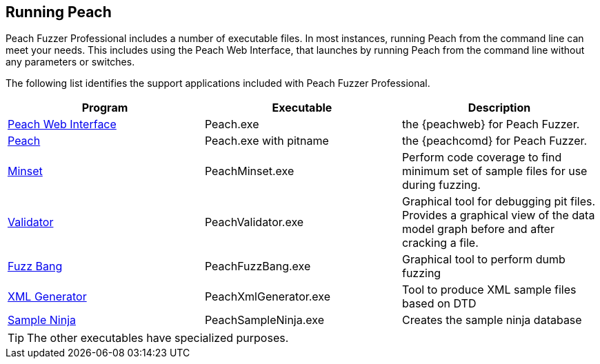 
== Running Peach

Peach Fuzzer Professional includes a number of executable files. In most instances, running Peach from the command line can meet your needs. This includes using the Peach Web Interface, that launches by running Peach from the command line without any parameters or switches. 

The following list identifies the support applications included with Peach Fuzzer Professional.

[options="header"]
|=======================
|Program                                    |Executable             | Description
|xref:Program_PeachWebIF[Peach Web Interface]  |Peach.exe               | the {peachweb} for Peach Fuzzer.
|xref:Program_Peach[Peach]                     |Peach.exe with pitname  | the {peachcomd} for Peach Fuzzer.
|xref:Program_PeachMinset[Minset]              |PeachMinset.exe         | Perform code coverage to find minimum set of sample files for use during fuzzing.
|xref:Program_PeachValidator[Validator]        |PeachValidator.exe      | Graphical tool for debugging pit files. Provides a graphical view of the data model graph before and after cracking a file.
|xref:Program_PeachFuzzBang[Fuzz Bang]         |PeachFuzzBang.exe       | Graphical tool to perform dumb fuzzing
|xref:Program_PeachXmlGenerator[XML Generator] |PeachXmlGenerator.exe   | Tool to produce XML sample files based on DTD
|xref:Program_PeachSampleNinja[Sample Ninja]   |PeachSampleNinja.exe    | Creates the sample ninja database
|=======================

TIP: The other executables have specialized purposes.

